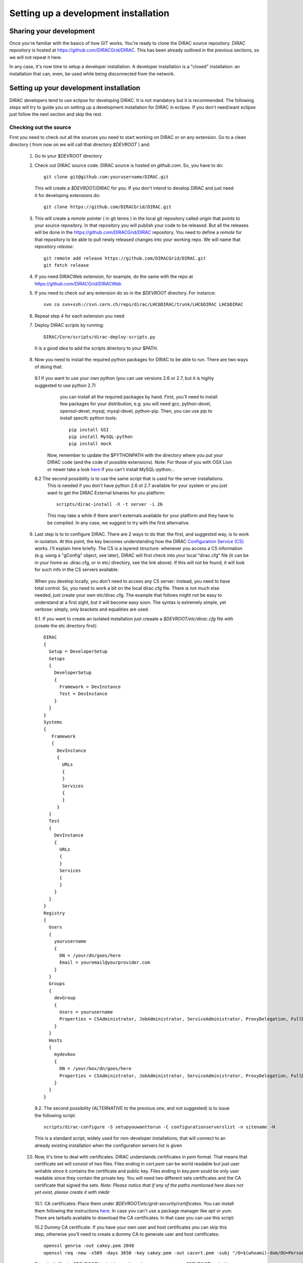 .. _developer_installation:

======================================
Setting up a development installation
======================================

-------------------------------------
Sharing your development
-------------------------------------

Once you're familiar with the basics of how GIT works. You're ready to clone the DIRAC source repository.
DIRAC repository is hosted at https://github.com/DIRACGrid/DIRAC. This has been already outlined in the previous sections, so we will not repeat it here.

In any case, it's now time to setup a developer installation. A developer installation is a "closed" installation: an installation that can, even, be used while being disconnected from the network.

-------------------------------------------
Setting up your development installation
-------------------------------------------

DIRAC developers tend to use eclipse for developing DIRAC. It is not mandatory but it is recommended. The following steps
will try to guide you on setting up a development installation for DIRAC in eclipse. If you don't need/want eclipse just
follow the next section and skip the rest.

Checking out the source
=========================

First you need to check out all the sources you need to start working on DIRAC or on any extension. Go to a clean directory
( from now on we will call that directory *$DEVROOT* ) and:

  1. Go to your *$DEVROOT* directory
  2. Check out DIRAC source code. DIRAC source is hosted on *github.com*. So, you have to do::

      git clone git@github.com:yourusername/DIRAC.git

    This will create a *$DEVROOT/DIRAC* for you.
    If you don't intend to develop DIRAC and just need it for developing extensions do::

      git clone https://github.com/DIRACGrid/DIRAC.git

  3. This will create a *remote* pointer ( in git terms ) in the local git repository called *origin* that points to your source repository. In that repository you will publish your code to be released. But all the releases will be done in the https://github.com/DIRACGrid/DIRAC repository. You need to define a *remote* for that repository to be able to pull newly released changes into your working repo. We will name that repository *release*::

      git remote add release https://github.com/DIRACGrid/DIRAC.git
      git fetch release

  4. If you need DIRACWeb extension, for example, do the same with the repo at https://github.com/DIRACGrid/DIRACWeb
  5. If you need to check out any extension do so in the *$DEVROOT* directory. For instance::

      svn co svn+ssh://svn.cern.ch/reps/dirac/LHCbDIRAC/trunk/LHCbDIRAC LHCbDIRAC

  6. Repeat step 4 for each extension you need
  7. Deploy DIRAC scripts by running::

      DIRAC/Core/scripts/dirac-deploy-scripts.py

    It is a good idea to add the scripts directory to your $PATH.

  8. Now you need to install the required python packages for DIRAC to be able to run. There are two ways of doing that:

    8.1 If you want to use your own python (you can use versions 2.6 or 2.7, but it is highly suggested to use python 2.7) 
        you can install all the required packages by hand. First, you'll need to install few packages for your distribution, 
        e.g. you will need gcc, python-devel, openssl-devel, mysql, mysql-devel, python-pip. 
        Then, you can use pip to install specifc python tools::

          pip install GSI
          pip install MySQL-python
          pip install mock

       Now, remember to update the $PYTHONPATH with the directory where you put your DIRAC code (and the code of possible extensions). Note:
       For those of you with OSX Lion or newer take a look `here <http://bruteforce.gr/bypassing-clang-error-unknown-argument.html>`_ if you
       can't install MySQL-python...

    8.2 The second possibility is to use the same script that is used for the server installations. 
        This is needed if you don't have python 2.6 ot 2.7 available for your system or you just want to get the DIRAC External binaries for you platform::

          scripts/dirac-install -X -t server -i 26

        This may take a while if there aren't externals available for your platform and they have to be compiled. In any case, we suggest to try with the first alternative.


  9. Last step is to to configure DIRAC. There are 2 ways to do that: the first, and suggested way, is to work in isolation. At this point, the key becomes understanding how the DIRAC `Configuration Service (CS) <http://diracgrid.org/files/docs/AdministratorGuide/Configuration/ConfigurationStructure/index.html>`_ works. I'll explain here briefly. The CS is a layered structure: whenever you access a CS information (e.g. using a "gConfig" object, see later), DIRAC will first check into your local "dirac.cfg" file (it can be in your home as .dirac.cfg, or in etc/ directory, see the link above). If this will not be found, it will look for such info in the CS servers available.

    When you develop locally, you don't need to access any CS server: instead, you need to have total control. So, you need to work a bit on the local dirac.cfg file. There is not much else needed, just create your own etc/dirac.cfg. The example that follows might not be easy to understand at a first sight, but it will become easy soon. The syntax is extremely simple, yet verbose: simply, only brackets and equalities are used.

    9.1. If you want to create an isolated installation just creaate a *$DEVROOT/etc/dirac.cfg* file with (create the etc directory first)::

      DIRAC
      {
        Setup = DeveloperSetup
        Setups
        {
          DeveloperSetup
          {
            Framework = DevInstance
            Test = DevInstance
          }
        }
      }
      Systems
      {
         Framework
         {
           DevInstance
           {
             URLs
             {
             }
             Services
             {
             }
           }
        }
        Test
        {
          DevInstance
          {
            URLs
            {
            }
            Services
            {
            }
          }
        }
      }
      Registry
      {
        Users
        {
          yourusername
          {
            DN = /your/dn/goes/here
            Email = youremail@yourprovider.com
          }
        }
        Groups
        {
          devGroup
          {
            Users = yourusername
            Properties = CSAdministrator, JobAdministrator, ServiceAdministrator, ProxyDelegation, FullDelegation
          }
        }
        Hosts
        {
          mydevbox
          {
            DN = /your/box/dn/goes/here
            Properties = CSAdministrator, JobAdministrator, ServiceAdministrator, ProxyDelegation, FullDelegation
          }
        }
      }

    9.2. The second possibility (ALTERNATIVE to the previous one, and not suggested) is to issue the following script::

        scripts/dirac-configure -S setupyouwanttorun -C configurationserverslist -n sitename -H

    This is a standard script, widely used for non-developer installations, that will connect to an already existing installation when the configuration servers list is given


  10. Now, it's time to deal with certificates. DIRAC understands certificates in *pem* format. That means that certificate set will consist of two files. Files ending in *cert.pem* can be world readable but just user writable since it contains the certificate and public key. Files ending in *key.pem* sould be only user readable since they contain the private key. You will need two different sets certificates and the CA certificate that signed the sets. *Note: Please notice that if any of the paths mentioned here does not yet exist, please create it with mkdir*

    10.1. CA certificates: Place them under *$DEVROOT/etc/grid-security/certificates*. You can install them following the instructions `here <https://wiki.egi.eu/wiki/EGI_IGTF_Release>`_. In case you can't use a package manager like *apt* or *yum*. There are tarballs available to download the CA certificates. In that case you can use this script:

    .. literalinclude:: downloadCAs.sh

    10.2 Dummy CA certificate. If you have your own user and host certificates you can skip this step, otherwise you'll need to create a
    dummy CA to generate user and host certificates::

         openssl genrsa -out cakey.pem 2048
         openssl req -new -x509 -days 3650 -key cakey.pem -out cacert.pem -subj "/O=$(whoami)-dom/OU=PersonalCA"

    Place both files in *$DEVROOT/etc/grid-security* and copy *cacert.pem* to *$DEVROOT/etc/grid-security/certificates*. 

    10.2 Server certificate: If you have access to a server certificate from another installation or service, you can use that for your development instance.

      10.2.1. In case you don't have access to any host or service certificates you can create one by doing::

          openssl genrsa -out hostkey.pem 2048
          openssl req -new -key hostkey.pem -out hosteq.csr -subj "/O=$(whoami)-dom/OU=PersonalCA/CN=$(hostname -f)"
          openssl x509 -req -in hostreq.csr -CA cacert.pem -CAkey cakey.pem -CAcreateserial -out hostcert.pem -days 500 

      Place them at *$DEVROOT/etc/grid-security/hostcert.pem* and *$DEVROOT/etc/grid-security/hostkey.pem*.

    10.3 User certificate: If you have your own user certificate you can use that one. Place your certificate in *$HOME/.globus/usercert.pem* and *$HOME/.globus/userkey.pem*.

      10.3.1 If you don't have a user certificate you will need to generate on like this::

         openssl genrsa -out userkey.pem 2048
         openssl req -new -key userkey.pem -out userreq.csr -subj "/O=$(whoami)-dom/OU=PersonalCA/CN=$(whoami)"
         openssl x509 -req -in userreq.csr -CA cacert.pem -CAkey cakey.pem -CAcreateserial -out usercert.pem -days 500 

      Now place them under *$HOME/.globus/usercert.pem* and *$HOME/.globus/userkey.pem*

  11. Now we need to register those certificates in DIRAC. To do you you must modify *$DEVROOT/etc/dirac.cfg* file and set the correct
      certificate DNs for you and your development box. First replace "/your/dn/goes/here" (/Registry/Users/yourusername/DN option) with the result of::

        openssl x509 -noout -subject -in $HOME/.globus/usercert.pem | sed 's:^subject= ::g'

    Then replace "/your/box/dn/goes/here" (/Registry/Hosts/mydevbox/DN option) with the result of::

        openssl x509 -noout -subject -in etc/grid-security/hostcert.pem | sed 's:^subject= ::g'


  12. As a reminder, from now on, every time you want to publish something to your public repository do::

       git push -u origin localbranch:remotebranch

     If you want to push a new branch, or just::

       git push origin

     for an already pushed branch

  13. To bring changes from the release repository do::

       git fetch release
       git rebase release/integration

You're ready for DIRAC development !

